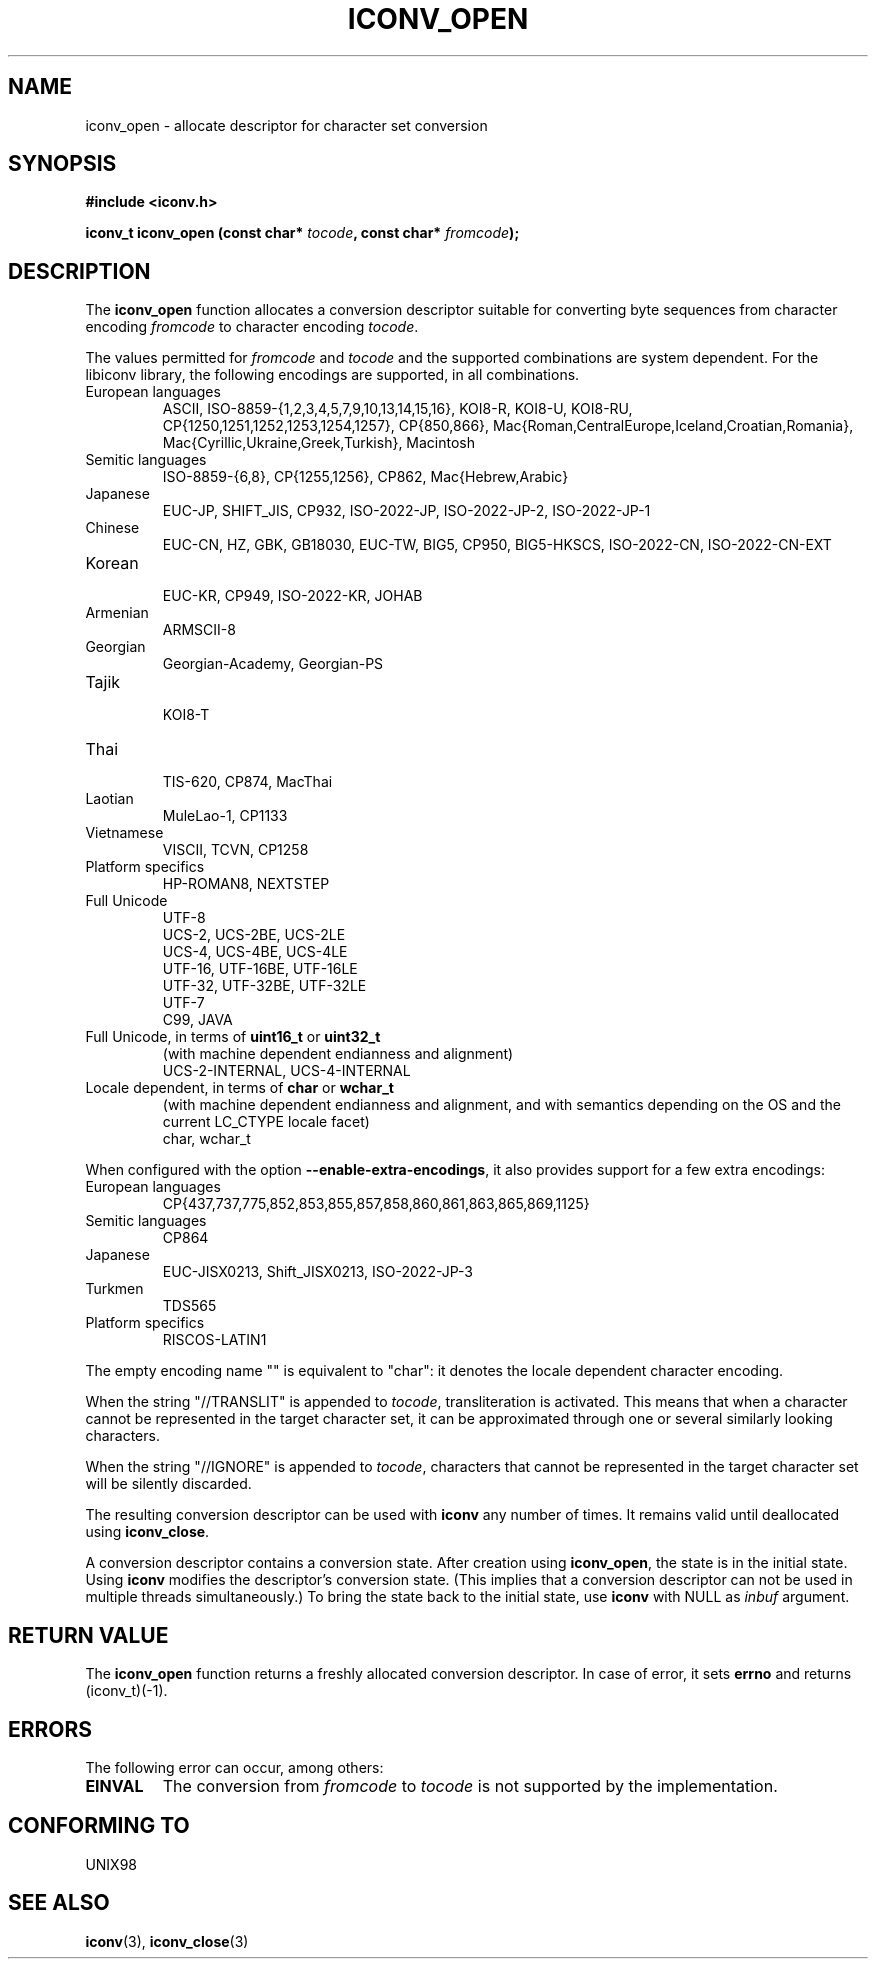 .\" Copyright (c) Bruno Haible <bruno@clisp.org>
.\"
.\" This is free documentation; you can redistribute it and/or
.\" modify it under the terms of the GNU General Public License as
.\" published by the Free Software Foundation; either version 2 of
.\" the License, or (at your option) any later version.
.\"
.\" References consulted:
.\"   GNU glibc-2 source code and manual
.\"   OpenGroup's Single Unix specification http://www.UNIX-systems.org/online.html
.\"
.TH ICONV_OPEN 3  "May 26, 2002" "GNU" "Linux Programmer's Manual"
.SH NAME
iconv_open \- allocate descriptor for character set conversion
.SH SYNOPSIS
.nf
.B #include <iconv.h>
.sp
.BI "iconv_t iconv_open (const char* " tocode ", const char* " fromcode );
.fi
.SH DESCRIPTION
The \fBiconv_open\fP function allocates a conversion descriptor suitable
for converting byte sequences from character encoding \fIfromcode\fP to
character encoding \fItocode\fP.
.PP
The values permitted for \fIfromcode\fP and \fItocode\fP and the supported
combinations are system dependent. For the libiconv library, the following
encodings are supported, in all combinations.
.TP
European languages
.nf
.fi
ASCII, ISO-8859-{1,2,3,4,5,7,9,10,13,14,15,16},
KOI8-R, KOI8-U, KOI8-RU,
CP{1250,1251,1252,1253,1254,1257}, CP{850,866},
Mac{Roman,CentralEurope,Iceland,Croatian,Romania},
Mac{Cyrillic,Ukraine,Greek,Turkish},
Macintosh
.TP
Semitic languages
.nf
.fi
ISO-8859-{6,8}, CP{1255,1256}, CP862, Mac{Hebrew,Arabic}
.TP
Japanese
.nf
.fi
EUC-JP, SHIFT_JIS, CP932, ISO-2022-JP, ISO-2022-JP-2, ISO-2022-JP-1
.TP
Chinese
.nf
.fi
EUC-CN, HZ, GBK, GB18030, EUC-TW, BIG5, CP950, BIG5-HKSCS,
ISO-2022-CN, ISO-2022-CN-EXT
.TP
Korean
.nf
.fi
EUC-KR, CP949, ISO-2022-KR, JOHAB
.TP
Armenian
.nf
.fi
ARMSCII-8
.TP
Georgian
.nf
.fi
Georgian-Academy, Georgian-PS
.TP
Tajik
.nf
.fi
KOI8-T
.TP
Thai
.nf
.fi
TIS-620, CP874, MacThai
.TP
Laotian
.nf
.fi
MuleLao-1, CP1133
.TP
Vietnamese
.nf
.fi
VISCII, TCVN, CP1258
.TP
Platform specifics
.nf
.fi
HP-ROMAN8, NEXTSTEP
.TP
Full Unicode
.nf
.fi
UTF-8
.nf
.fi
UCS-2, UCS-2BE, UCS-2LE
.nf
.fi
UCS-4, UCS-4BE, UCS-4LE
.nf
.fi
UTF-16, UTF-16BE, UTF-16LE
.nf
.fi
UTF-32, UTF-32BE, UTF-32LE
.nf
.fi
UTF-7
.nf
.fi
C99, JAVA
.TP
Full Unicode, in terms of \fBuint16_t\fP or \fBuint32_t\fP
(with machine dependent endianness and alignment)
.nf
.fi
UCS-2-INTERNAL, UCS-4-INTERNAL
.TP
Locale dependent, in terms of \fBchar\fP or \fBwchar_t\fP
(with machine dependent endianness and alignment, and with semantics
depending on the OS and the current LC_CTYPE locale facet)
.nf
.fi
char, wchar_t
.PP
When configured with the option \fB\-\-enable-extra-encodings\fP, it also
provides support for a few extra encodings:
.TP
European languages
.nf
CP{437,737,775,852,853,855,857,858,860,861,863,865,869,1125}
.fi
.TP
Semitic languages
.nf
.fi
CP864
.TP
Japanese
.nf
.fi
EUC-JISX0213, Shift_JISX0213, ISO-2022-JP-3
.TP
Turkmen
.nf
.fi
TDS565
.TP
Platform specifics
.nf
.fi
RISCOS-LATIN1
.PP
The empty encoding name "" is equivalent to "char": it denotes the
locale dependent character encoding.
.PP
When the string "//TRANSLIT" is appended to \fItocode\fP, transliteration
is activated. This means that when a character cannot be represented in the
target character set, it can be approximated through one or several
similarly looking characters.
.PP
When the string "//IGNORE" is appended to \fItocode\fP, characters that
cannot be represented in the target character set will be silently discarded.
.PP
The resulting conversion descriptor can be used with \fBiconv\fP any number
of times. It remains valid until deallocated using \fBiconv_close\fP.
.PP
A conversion descriptor contains a conversion state. After creation using
\fBiconv_open\fP, the state is in the initial state. Using \fBiconv\fP
modifies the descriptor's conversion state. (This implies that a conversion
descriptor can not be used in multiple threads simultaneously.) To bring the
state back to the initial state, use \fBiconv\fP with NULL as \fIinbuf\fP
argument.
.SH "RETURN VALUE"
The \fBiconv_open\fP function returns a freshly allocated conversion
descriptor. In case of error, it sets \fBerrno\fP and returns (iconv_t)(-1).
.SH ERRORS
The following error can occur, among others:
.TP
.B EINVAL
The conversion from \fIfromcode\fP to \fItocode\fP is not supported by the
implementation.
.SH "CONFORMING TO"
UNIX98
.SH "SEE ALSO"
.BR iconv "(3), " iconv_close (3)

